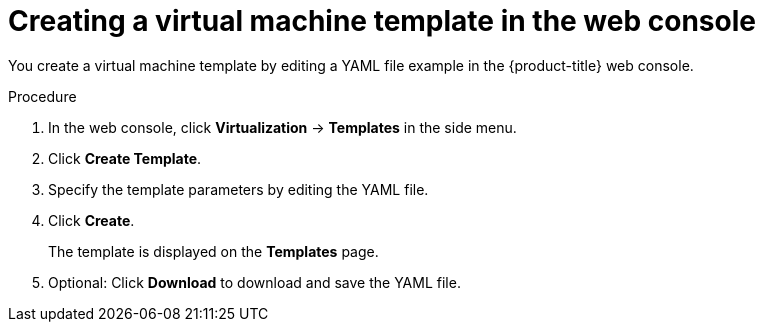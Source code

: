 // Module included in the following assemblies:
//
// * virt/vm_templates/virt-creating-vm-template.adoc

:_content-type: PROCEDURE
[id="virt-creating-template_{context}"]
= Creating a virtual machine template in the web console

You create a virtual machine template by editing a YAML file example in the {product-title} web console.

.Procedure

. In the web console, click *Virtualization* -> *Templates* in the side menu.
. Click *Create Template*.
. Specify the template parameters by editing the YAML file.
. Click *Create*. 
+
The template is displayed on the *Templates* page.

. Optional: Click *Download* to download and save the YAML file.
